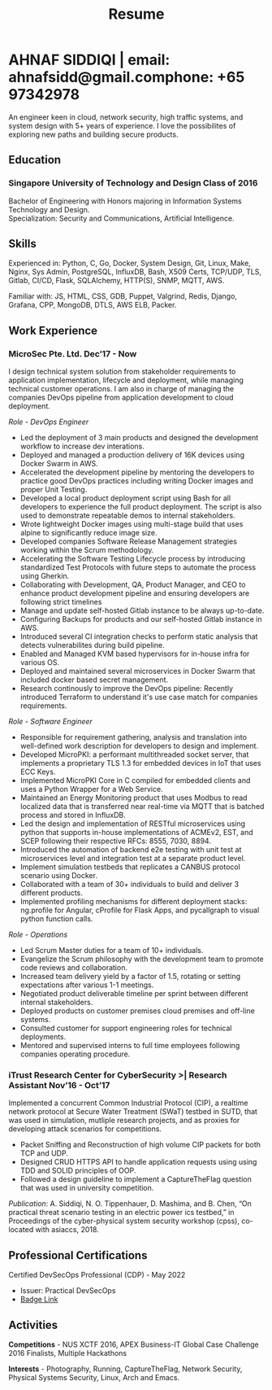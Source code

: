#+TITLE: Resume
#+HTML_HEAD: <link rel="stylesheet" type="text/css" href="../static/css/resume.css" />
#+HTML_HEAD_EXTRA: <link rel="stylesheet" href="https://fonts.googleapis.com/css?family=Open+Sans">
#+HTML_DOCTYPE: html5
#+OPTIONS: title:nil toc:nil num:nil html-postamble:nil html-preamble:nil html-style:nil html-scripts:nil
#+STARTUP: content
#+macro: span @@html:<span>$1</span>@@
#+macro: contact @@html:<span id="contact"><span>email: $1</span><span id="phone"><span>phone: $2</span>@@

* AHNAF SIDDIQI | {{{contact(ahnafsidd@gmail.com, +65 97342978)}}}
  :PROPERTIES:
  :CUSTOM_ID: resume-head
  :END:
  An engineer keen in cloud, network security, high traffic systems, and
  system design with 5+ years of experience. I love the possibilites of
  exploring new paths and building secure products.
   
** {{{span(Education)}}}
*** Singapore University of Technology and Design {{{span(Class of 2016)}}}

   Bachelor of Engineering with Honors majoring in Information Systems
   Technology and Design. \\
   Specialization: Security and Communications, Artificial Intelligence.

** {{{span(Skills)}}}

   Experienced in: Python, C, Go, Docker, System Design, Git, Linux, Make,
   Nginx, Sys Admin, PostgreSQL, InfluxDB, Bash, X509 Certs, TCP/UDP, TLS,
   Gitlab, CI/CD, Flask, SQLAlchemy, HTTP(S), SNMP, MQTT, AWS.

   Familiar with: JS, HTML, CSS, GDB, Puppet, Valgrind, Redis, Django,
   Grafana, CPP, MongoDB, DTLS, AWS ELB, Packer.

** {{{span(Work Experience)}}}
*** MicroSec Pte. Ltd.  {{{span(Dec’17 - Now)}}}
    :PROPERTIES:
    :ID:       8380bf80-39e4-4c02-bee0-8f94168a87d8
    :END:

    I design technical system solution from stakeholder requirements to
    application implementation, lifecycle and deployment, while managing
    technical customer operations. I am also in charge of managing the
    companies DevOps pipeline from application development to cloud
    deployment.

    /Role - DevOps Engineer/

    - Led the deployment of 3 main products and designed the development
      workflow to increase dev interations.
    - Deployed and managed a production delivery of 16K devices using Docker
      Swarm in AWS.
    - Accelerated the development pipeline by mentoring the developers to
      practice good DevOps practices including writing Docker images and
      proper Unit Testing.
    - Developed a local product deployment script using Bash for all
      developers to experience the full product deployment. The script is also
      used to demonstrate repeatable demos to internal stakeholders.
    - Wrote lightweight Docker images using multi-stage build that uses alpine
      to significantly reduce image size.
    - Developed companies Software Release Management strategies working
      within the Scrum methodology. 
    - Accelerating the Software Testing Lifecycle process by introducing
      standardized Test Protocols with future steps to automate the process
      using Gherkin.
    - Collaborating with Development, QA, Product Manager, and CEO to enhance
      product development pipeline and ensuring developers are following
      strict timelines
    - Manage and update self-hosted Gitlab instance to be always up-to-date.
    - Configuring Backups for products and our self-hosted Gitlab instance in
      AWS.
    - Introduced several CI integration checks to perform static analysis that
      detects vulnerabilites during build pipeline.
    - Enabled and Managed KVM based hypervisors for in-house infra for various
      OS.
    - Deployed and maintained several microservices in Docker Swarm that
      included docker based secret management.
    - Research continously to improve the DevOps pipeline: Recently introduced
      Terraform to understand it's use case match for companies requirements.

    /Role - Software Engineer/

    - Responsible for requirement gathering, analysis and translation into
      well-defined work description for developers to design and implement.
    - Developed MicroPKI: a performant multithreaded socket server, that
      implements a proprietary TLS 1.3 for embedded devices in IoT that uses
      ECC Keys.
    - Implemented MicroPKI Core in C compiled for embedded clients and uses a
      Python Wrapper for a Web Service.
    - Maintained an Energy Monitoring product that uses Modbus to read
      localized data that is transferred near real-time via MQTT that is
      batched process and stored in InfluxDB.
    - Led the design and implementation of RESTful microservices using python
      that supports in-house implementations of ACMEv2, EST, and SCEP
      following their respective RFCs: 8555, 7030, 8894.
    - Introduced the automation of backend e2e testing with unit test at
      microservices level and integration test at a separate product level.
    - Implement simulation testbeds that replicates a CANBUS protocol scenario
      using Docker.
    - Collaborated with a team of 30+ individuals to build and deliver 3
      different products.
    - Implemented profiling mechanisms for different deployment stacks:
      ng.profile for Angular, cProfile for Flask Apps, and pycallgraph to
      visual python function calls.

    /Role - Operations/

    - Led Scrum Master duties for a team of 10+ individuals.
    - Evangelize the Scrum philosophy with the development team to promote
      code reviews and collaboration.
    - Increased team delivery yield by a factor of 1.5, rotating or setting
      expectations after various 1-1 meetings.
    - Negotiated product deliverable timeline per sprint between different
      internal stakeholders.
    - Deployed products on customer premises cloud premises and off-line
      systems.
    - Consulted customer for support engineering roles for technical
      deployments.
    - Mentored and supervised interns to full time employees following
      companies operating procedure.

*** iTrust Research Center for CyberSecurity >| Research Assistant {{{span(Nov’16 - Oct’17)}}}

    Implemented a concurrent Common Industrial Protocol (CIP), a realtime
    network protocol at Secure Water Treatment (SWaT) testbed in SUTD, that
    was used in simulation, mutliple research projects, and as proxies for
    developing attack scenarios for competitions.

    - Packet Sniffing and Reconstruction of high volume CIP packets for both
      TCP and UDP.
    - Designed CRUD HTTPS API to handle application requests using using TDD
      and SOLID principles of OOP.
    - Followed a design guideline to implement a CaptureTheFlag question that
      was used in university competition.

    /Publication/: A. Siddiqi, N. O. Tippenhauer, D. Mashima, and
    B. Chen, “On practical threat scenario testing in an electric
    power ics testbed,” in Proceedings of the cyber-physical system
    security workshop (cpss), co-located with asiaccs, 2018.

# *** Souschef | Web Developer {{{span(Oct’16 - Jan’17)}}}

#     Prototype, developed, and participated in the initial deployment
#     of a configuration panel across mutliple remote machines.

#     - Learnt and developed JS based web service following TDD
#       principles.

#     /Tech Stack/: Node, Python, Express.

# *** General Assembly | Teaching Assistant {{{span(Aug - Sep’16)}}}

#     Assisted instructors to teach students the basics of programming,
#     web development, and CLI magic.

#     - Taught Git, HTML, CSS, Javascript, and Express.
#     - Managed multiple tasks including grading programming
#       tests and evaluating student projects.

# *** Tinkerbox Studios | Web Dev. Internship  {{{span(May - Aug’15)}}}

#     Summer Internship where I developed business logic and implemented
#     test cases of projects.

#     - Practiced Test Driven Development using Ruby-on-Rails.
#     - Worked on models, views, and controllers and wrote/refactored
#       their new/old tests.
#     - Implemented simple front-end interactive pages.

#     /Tech Stack/: Rails, HTML, CSS, Heroku.

# *** BetterWebPages | Web Dev. Internship {{{span(May - Aug’14)}}}

#     First work experience as a summer intern in a startup in infancy.

#     - Worked as a beginner full-stack developer and customized
#       third-party packages to project requirements to deliver a fully
#       operational website.
#     - Learned the major sections of the framework in two weeks and
#       implemented started doing customer projects.
#     - Rewrote django packages to suit the functionality requirements
#       of projects.
#     - Implemented some user interface elements which included bar
#       chart, and pie charts.

#     /Tech Stack/: Python, Django.

# ** {{{span(Projects)}}}
# *** Social Project for Children with Autism {{{span(Sep’16 - Nov’17)}}}

#     Special needs children may be able to excel in programming. The
#     project involved research, user data collection, designing, and
#     testing a new curriculum to teach children basic coding concepts.

#     - Analysing base performance by conducting several tests, surveys
#       and measuring their memory and sequential task handling
#       capability.
#     - Data classification and curriculum design in a fun and analogous
#       manner which teaches core concepts of programming.
#     - Students who were able to partially communicate where able to
#       perform all programming related tasks which involved recreating
#       lego blocks from memory, reading and correctly recreating steps
#       of visual code blocks, and finally solving difficult challenges
#       with little to no assistance.

#     /Stack/: Edison Robot, Research.

# *** Capstone Project - Interactive Animatronic Dragon {{{span(Jan - Aug’16)}}}

#     An animatronic dragon which scans its vicinity using OpenCV
#     toolkit triggering movement to its multiple sections in the
#     body. I setup the network for the communication between different
#     paths and helped programmed some motors. 

#     - Worked in a student team of 6 people from different technical
#       tracks.
#     - Implemented an ad-hoc network with static IP for P2P connections
#       between two RaspberryPi.
#     - Developed a state machine to map and categorize different
#       outputs to user inputs.
#     - Assisted in programming the movement of mechanical sections by
#       interfacing physical mechanical relays.

#     /Tech Stack/: Python, OpenCV.

# # Deprecated: This is kept just for collection purposes. This project
# # was never completed or even crossed the halfway point.
# # *** Web Development - Non-academic University Project {{{span(Dec’15 - July’16)}}}

# #     Create an in-house seat reservation platform for students to use
# #     several office spaces.

# #     - Developed the platform using Laravel and hosted in university server.

# #     /Tech Stack/: Laravel, Artisan, PHP.

** {{{span(Professional Certifications)}}}

   # | Certified DevSecOps Professional (CDP) - May 2022 | Certified DevSecOps Professional (CDP) - May 2022 | Certified DevSecOps Professional (CDP) - May 2022                                |
   # | Issuer: Practical DevSecOps                       | Issuer: Practical DevSecOps                       | Issuer: Practical DevSecOps                                                      |
   # | [[https://www.credly.com/badges/050092ca-2a33-4abc-bacd-287462b27e58][Badge Link]]                                        | [[https://www.credly.com/badges/050092ca-2a33-4abc-bacd-287462b27e58][Badge Link]]                                        | [[https://www.credly.com/badges/050092ca-2a33-4abc-bacd-287462b27e58][Badge Link]] |
   # |---------------------------------------------------+---------------------------------------------------+----------------------------------------------------------------------------------|
   # | Certified DevSecOps Professional (CDP) - May 2022 | Certified DevSecOps Professional (CDP) - May 2022 |                                                                                  |
   # | Issuer: Practical DevSecOps                       | Issuer: Practical DevSecOps                       |                                                                                  |
   # | [[https://www.credly.com/badges/050092ca-2a33-4abc-bacd-287462b27e58][Badge Link]]                                        | [[https://www.credly.com/badges/050092ca-2a33-4abc-bacd-287462b27e58][Badge Link]]                                        |                                                                                  |

   Certified DevSecOps Professional (CDP) - May 2022 
   - Issuer: Practical DevSecOps
   - [[https://www.credly.com/badges/050092ca-2a33-4abc-bacd-287462b27e58][Badge Link]]

** {{{span(Activities)}}}

   *Competitions* - NUS XCTF 2016, APEX Business-IT Global Case Challenge
   2016 Finalists, Multiple Hackathons

   *Interests* - Photography, Running, CaptureTheFlag, Network Security,
   Physical Systems Security, Linux, Arch and Emacs.
